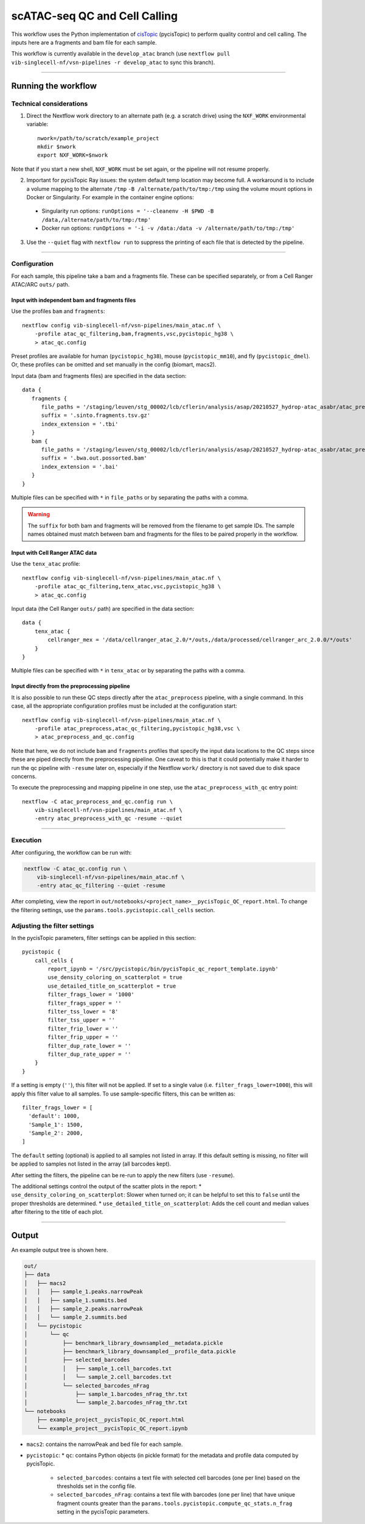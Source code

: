 scATAC-seq QC and Cell Calling
==============================

This workflow uses the Python implementation of `cisTopic <https://github.com/aertslab/cisTopic>`_ (pycisTopic) to perform quality control and cell calling.
The inputs here are a fragments and bam file for each sample.

This workflow is currently available in the ``develop_atac`` branch (use ``nextflow pull vib-singlecell-nf/vsn-pipelines -r develop_atac`` to sync this branch).

----


Running the workflow
********************

Technical considerations
------------------------

1. Direct the Nextflow work directory to an alternate path (e.g. a scratch drive) using the ``NXF_WORK`` environmental variable::

    nwork=/path/to/scratch/example_project
    mkdir $nwork
    export NXF_WORK=$nwork

Note that if you start a new shell, ``NXF_WORK`` must be set again, or the pipeline will not resume properly.


2. Important for pycisTopic Ray issues: the system default temp location may become full.
   A workaround is to include a volume mapping to the alternate ``/tmp`` ``-B /alternate/path/to/tmp:/tmp`` using the volume mount options in Docker or Singularity.
   For example in the container engine options:
  - Singularity run options: ``runOptions = '--cleanenv -H $PWD -B /data,/alternate/path/to/tmp:/tmp'``
  - Docker run options: ``runOptions = '-i -v /data:/data -v /alternate/path/to/tmp:/tmp'``


3. Use the ``--quiet`` flag with ``nextflow run`` to suppress the printing of each file that is detected by the pipeline.

----

Configuration
-------------

For each sample, this pipeline take a bam and a fragments file.
These can be specified separately, or from a Cell Ranger ATAC/ARC ``outs/`` path.

Input with independent bam and fragments files
______________________________________________

Use the profiles ``bam`` and ``fragments``::

    nextflow config vib-singlecell-nf/vsn-pipelines/main_atac.nf \
        -profile atac_qc_filtering,bam,fragments,vsc,pycistopic_hg38 \
        > atac_qc.config

Preset profiles are available for human (``pycistopic_hg38``), mouse (``pycistopic_mm10``), and fly (``pycistopic_dmel``).
Or, these profiles can be omitted and set manually in the config (biomart, macs2).


Input data (bam and fragments files) are specified in the data section::

    data {
       fragments {
          file_paths = '/staging/leuven/stg_00002/lcb/cflerin/analysis/asap/20210527_hydrop-atac_asabr/atac_preprocess/out_run1/data/fragments/ASA__*tsv.gz'
          suffix = '.sinto.fragments.tsv.gz'
          index_extension = '.tbi'
       }
       bam {
          file_paths = '/staging/leuven/stg_00002/lcb/cflerin/analysis/asap/20210527_hydrop-atac_asabr/atac_preprocess/out_run1/data/bam/ASA*bam'
          suffix = '.bwa.out.possorted.bam'
          index_extension = '.bai'
       }
    }


Multiple files can be specified with ``*`` in ``file_paths`` or by separating the paths with a comma.

.. warning::

    The ``suffix`` for both bam and fragments will be removed from the filename to get sample IDs.
    The sample names obtained must match between bam and fragments for the files to be paired properly in the workflow.


Input with Cell Ranger ATAC data
________________________________

Use the ``tenx_atac`` profile::

    nextflow config vib-singlecell-nf/vsn-pipelines/main_atac.nf \
        -profile atac_qc_filtering,tenx_atac,vsc,pycistopic_hg38 \
        > atac_qc.config

Input data (the Cell Ranger ``outs/`` path) are specified in the data section::

    data {
        tenx_atac {
            cellranger_mex = '/data/cellranger_atac_2.0/*/outs,/data/processed/cellranger_arc_2.0.0/*/outs'
        }
    }

Multiple files can be specified with ``*`` in ``tenx_atac`` or by separating the paths with a comma.


Input directly from the preprocessing pipeline
______________________________________________

It is also possible to run these QC steps directly after the ``atac_preprocess`` pipeline, with a single command.
In this case, all the appropriate configuration profiles must be included at the configuration start::

    nextflow config vib-singlecell-nf/vsn-pipelines/main_atac.nf \
        -profile atac_preprocess,atac_qc_filtering,pycistopic_hg38,vsc \
        > atac_preprocess_and_qc.config

Note that here, we do not include ``bam`` and ``fragments`` profiles that specify the input data locations to the QC steps since these are piped directly from the preprocessing pipeline.
One caveat to this is that it could potentially make it harder to run the qc pipeline with ``-resume`` later on, especially if the Nextflow ``work/`` directory is not saved due to disk space concerns.

To execute the preprocessing and mapping pipeline in one step, use the ``atac_preprocess_with_qc`` entry point::

    nextflow -C atac_preprocess_and_qc.config run \
        vib-singlecell-nf/vsn-pipelines/main_atac.nf \
        -entry atac_preprocess_with_qc -resume --quiet


----

Execution
---------

After configuring, the workflow can be run with:

.. code:: bash

    nextflow -C atac_qc.config run \
        vib-singlecell-nf/vsn-pipelines/main_atac.nf \
        -entry atac_qc_filtering --quiet -resume

After completing, view the report in ``out/notebooks/<project_name>__pycisTopic_QC_report.html``. To change the filtering settings, use the ``params.tools.pycistopic.call_cells`` section.

Adjusting the filter settings
-----------------------------

In the pycisTopic parameters, filter settings can be applied in this section::

    pycistopic {
        call_cells {
            report_ipynb = '/src/pycistopic/bin/pycisTopic_qc_report_template.ipynb'
            use_density_coloring_on_scatterplot = true
            use_detailed_title_on_scatterplot = true
            filter_frags_lower = '1000'
            filter_frags_upper = ''
            filter_tss_lower = '8'
            filter_tss_upper = ''
            filter_frip_lower = ''
            filter_frip_upper = ''
            filter_dup_rate_lower = ''
            filter_dup_rate_upper = ''
        }
    }

If a setting is empty (``''``), this filter will not be applied.
If set to a single value (i.e. ``filter_frags_lower=1000``), this will apply this filter value to all samples.
To use sample-specific filters, this can be written as::

    filter_frags_lower = [
      'default': 1000,
      'Sample_1': 1500,
      'Sample_2': 2000,
    ]

The ``default`` setting (optional) is applied to all samples not listed in array.
If this default setting is missing, no filter will be applied to samples not listed in the array (all barcodes kept).

After setting the filters, the pipeline can be re-run to apply the new filters (use ``-resume``).

The additional settings control the output of the scatter plots in the report:
* ``use_density_coloring_on_scatterplot``: Slower when turned on; it can be helpful to set this to ``false`` until the proper thresholds are determined.
* ``use_detailed_title_on_scatterplot``: Adds the cell count and median values after filtering to the title of each plot.

----

Output
******

An example output tree is shown here.

.. code:: bash

    out/
    ├── data
    │   ├── macs2
    │   │   ├── sample_1.peaks.narrowPeak
    │   │   ├── sample_1.summits.bed
    │   │   ├── sample_2.peaks.narrowPeak
    │   │   └── sample_2.summits.bed
    │   └── pycistopic
    │       └── qc
    │           ├── benchmark_library_downsampled__metadata.pickle
    │           ├── benchmark_library_downsampled__profile_data.pickle
    │           ├── selected_barcodes
    │           │   ├── sample_1.cell_barcodes.txt
    │           │   └── sample_2.cell_barcodes.txt
    │           └── selected_barcodes_nFrag
    │               ├── sample_1.barcodes_nFrag_thr.txt
    │               └── sample_2.barcodes_nFrag_thr.txt
    └── notebooks
        ├── example_project__pycisTopic_QC_report.html
        └── example_project__pycisTopic_QC_report.ipynb


* ``macs2``: contains the narrowPeak and bed file for each sample.
* ``pycistopic``:
  * ``qc``: contains Python objects (in pickle format) for the metadata and profile data computed by pycisTopic.
    * ``selected_barcodes``: contains a text file with selected cell barcodes (one per line) based on the thresholds set in the config file.
    * ``selected_barcodes_nFrag``: contains a text file with barcodes (one per line) that have unique fragment counts greater than the ``params.tools.pycistopic.compute_qc_stats.n_frag`` setting in the pycisTopic parameters.

